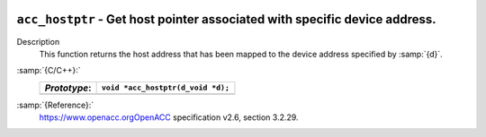   .. _acc_hostptr:

``acc_hostptr`` - Get host pointer associated with specific device address.
***************************************************************************

Description
  This function returns the host address that has been mapped to the
  device address specified by :samp:`{d}`.

:samp:`{C/C++}:`
  ============  =================================
  *Prototype*:  ``void *acc_hostptr(d_void *d);``
  ============  =================================
  ============  =================================

:samp:`{Reference}:`
  https://www.openacc.orgOpenACC specification v2.6, section
  3.2.29.

